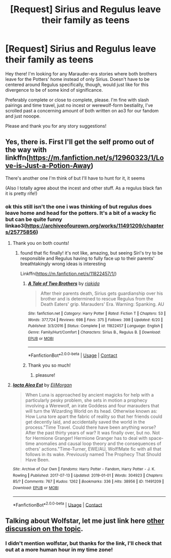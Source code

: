 #+TITLE: [Request] Sirius *and* Regulus leave their family as teens

* [Request] Sirius *and* Regulus leave their family as teens
:PROPERTIES:
:Author: girlikecupcake
:Score: 6
:DateUnix: 1605237738.0
:DateShort: 2020-Nov-13
:FlairText: Request
:END:
Hey there! I'm looking for any Marauder-era stories where both brothers leave for the Potters' home instead of only Sirius. Doesn't have to be centered around Regulus specifically, though, would just like for this divergence to be of some kind of significance.

Preferably complete or close to complete, please. I'm fine with slash pairings and time travel, just no incest or werewolf-form bestiality, I've scrolled past a concerning amount of both written on ao3 for our fandom and just nooope.

Please and thank you for any story suggestions!


** Yes, there is. First I'll get the self promo out of the way with linkffn([[https://m.fanfiction.net/s/12960323/1/Love-is-Just-a-Potion-Away]])

There's another one I'm think of but I'll have to hunt for it, it seems

(Also I totally agree about the incest and other stuff. As a regulus black fan it is pretty rife!)
:PROPERTIES:
:Author: karigan_g
:Score: 2
:DateUnix: 1605248433.0
:DateShort: 2020-Nov-13
:END:

*** ok this still isn't the one i was thinking of but regulus does leave home and head for the potters. It's a bit of a wacky fic but can be quite funny linkao3([[https://archiveofourown.org/works/11491209/chapters/25775856]])
:PROPERTIES:
:Author: karigan_g
:Score: 1
:DateUnix: 1605250659.0
:DateShort: 2020-Nov-13
:END:

**** Thank you on both counts!
:PROPERTIES:
:Author: girlikecupcake
:Score: 2
:DateUnix: 1605250910.0
:DateShort: 2020-Nov-13
:END:

***** found that fic finally! it's not like, amazing, but seeing Siri's try to be responsible and Regulus having to fully face up to their parents' breathtakingly wrong ideas is interesting

Linkffn([[https://m.fanfiction.net/s/11822457/1/]])
:PROPERTIES:
:Author: karigan_g
:Score: 2
:DateUnix: 1605334359.0
:DateShort: 2020-Nov-14
:END:

****** [[https://www.fanfiction.net/s/11822457/1/][*/A Tale of Two Brothers/*]] by [[https://www.fanfiction.net/u/6407080/riakida][/riakida/]]

#+begin_quote
  After their parents death, Sirius gets guardianship over his brother and is determined to rescue Regulus from the Death Eaters' grip. Marauders' Era. Warning: Spanking. AU
#+end_quote

^{/Site/:} ^{fanfiction.net} ^{*|*} ^{/Category/:} ^{Harry} ^{Potter} ^{*|*} ^{/Rated/:} ^{Fiction} ^{T} ^{*|*} ^{/Chapters/:} ^{53} ^{*|*} ^{/Words/:} ^{377,724} ^{*|*} ^{/Reviews/:} ^{698} ^{*|*} ^{/Favs/:} ^{375} ^{*|*} ^{/Follows/:} ^{398} ^{*|*} ^{/Updated/:} ^{6/20} ^{*|*} ^{/Published/:} ^{3/3/2016} ^{*|*} ^{/Status/:} ^{Complete} ^{*|*} ^{/id/:} ^{11822457} ^{*|*} ^{/Language/:} ^{English} ^{*|*} ^{/Genre/:} ^{Family/Hurt/Comfort} ^{*|*} ^{/Characters/:} ^{Sirius} ^{B.,} ^{Regulus} ^{B.} ^{*|*} ^{/Download/:} ^{[[http://www.ff2ebook.com/old/ffn-bot/index.php?id=11822457&source=ff&filetype=epub][EPUB]]} ^{or} ^{[[http://www.ff2ebook.com/old/ffn-bot/index.php?id=11822457&source=ff&filetype=mobi][MOBI]]}

--------------

*FanfictionBot*^{2.0.0-beta} | [[https://github.com/FanfictionBot/reddit-ffn-bot/wiki/Usage][Usage]] | [[https://www.reddit.com/message/compose?to=tusing][Contact]]
:PROPERTIES:
:Author: FanfictionBot
:Score: 1
:DateUnix: 1605334379.0
:DateShort: 2020-Nov-14
:END:


****** Thank you so much!
:PROPERTIES:
:Author: girlikecupcake
:Score: 1
:DateUnix: 1605335256.0
:DateShort: 2020-Nov-14
:END:

******* pleasure!
:PROPERTIES:
:Author: karigan_g
:Score: 1
:DateUnix: 1605337303.0
:DateShort: 2020-Nov-14
:END:


**** [[https://archiveofourown.org/works/11491209][*/Iacta Alea Est/*]] by [[https://www.archiveofourown.org/users/EliMorgan/pseuds/EliMorgan][/EliMorgan/]]

#+begin_quote
  When Luna is approached by ancient magicks for help with a particularly pesky problem, she sets in motion a prophecy involving a Werewolf, an irate Goddess and four marauders that will turn the Wizarding World on its head. Otherwise known as: How Luna tore apart the fabric of reality so that her friends could get decently laid, and accidentally saved the world in the process."Time Travel. Could there have been anything worse? After the past thirty years of war? It was finally over, but no. Not for Hermione Granger! Hermione Granger has to deal with space-time anomalies and causal loop theory and the consequences of others' actions."Time-Turner, EWE/AU, Wolf!Mate fic with all that follows in its wake. Previously named The Prophecy That Should Have Been.
#+end_quote

^{/Site/:} ^{Archive} ^{of} ^{Our} ^{Own} ^{*|*} ^{/Fandoms/:} ^{Harry} ^{Potter} ^{-} ^{Fandom,} ^{Harry} ^{Potter} ^{-} ^{J.} ^{K.} ^{Rowling} ^{*|*} ^{/Published/:} ^{2017-07-13} ^{*|*} ^{/Updated/:} ^{2019-01-01} ^{*|*} ^{/Words/:} ^{304923} ^{*|*} ^{/Chapters/:} ^{85/?} ^{*|*} ^{/Comments/:} ^{767} ^{*|*} ^{/Kudos/:} ^{1262} ^{*|*} ^{/Bookmarks/:} ^{336} ^{*|*} ^{/Hits/:} ^{38956} ^{*|*} ^{/ID/:} ^{11491209} ^{*|*} ^{/Download/:} ^{[[https://archiveofourown.org/downloads/11491209/Iacta%20Alea%20Est.epub?updated_at=1600467359][EPUB]]} ^{or} ^{[[https://archiveofourown.org/downloads/11491209/Iacta%20Alea%20Est.mobi?updated_at=1600467359][MOBI]]}

--------------

*FanfictionBot*^{2.0.0-beta} | [[https://github.com/FanfictionBot/reddit-ffn-bot/wiki/Usage][Usage]] | [[https://www.reddit.com/message/compose?to=tusing][Contact]]
:PROPERTIES:
:Author: FanfictionBot
:Score: 1
:DateUnix: 1605250675.0
:DateShort: 2020-Nov-13
:END:


** Talking about Wolfstar, let me just link here [[https://www.reddit.com/r/HPfanfiction/comments/jt41kn/there_was_no_big_fight_after_the_werewolf_incident/?utm_source=share&utm_medium=web2x&context=3][other discussion on the topic]].
:PROPERTIES:
:Author: ceplma
:Score: 1
:DateUnix: 1605250627.0
:DateShort: 2020-Nov-13
:END:

*** I didn't mention wolfstar, but thanks for the link, I'll check that out at a more human hour in my time zone!
:PROPERTIES:
:Author: girlikecupcake
:Score: 1
:DateUnix: 1605251030.0
:DateShort: 2020-Nov-13
:END:
